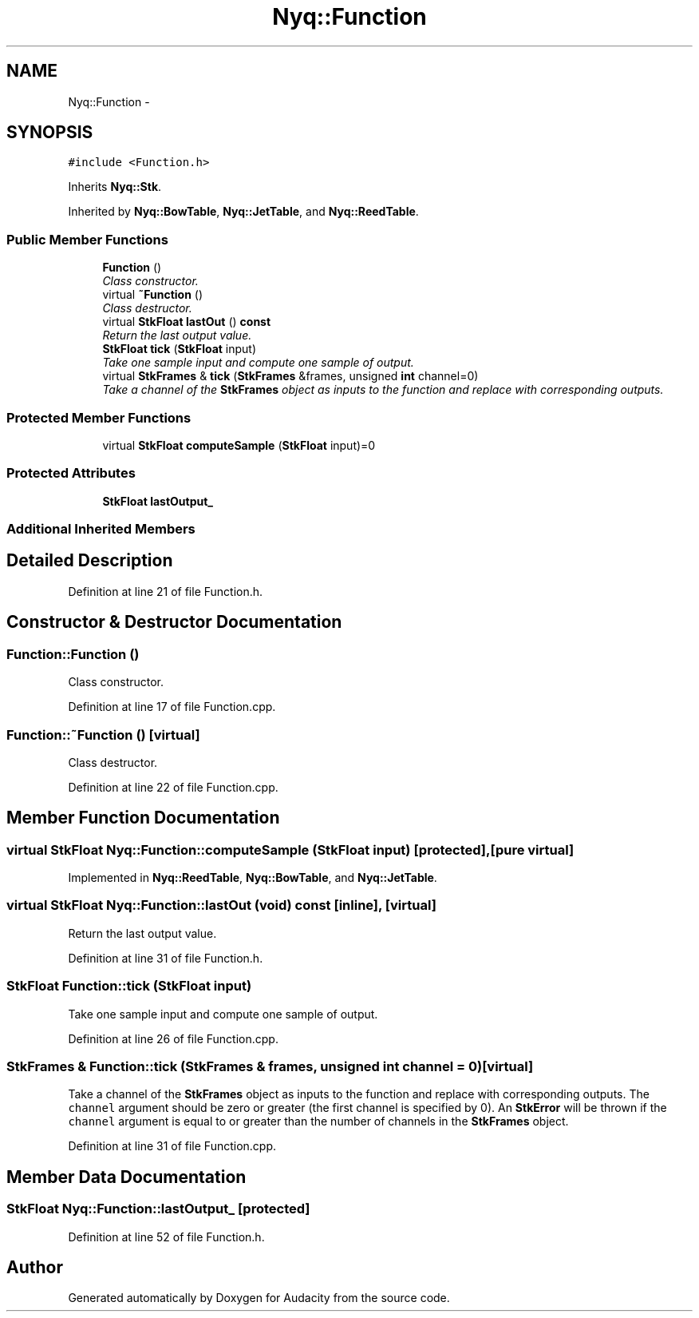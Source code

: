 .TH "Nyq::Function" 3 "Thu Apr 28 2016" "Audacity" \" -*- nroff -*-
.ad l
.nh
.SH NAME
Nyq::Function \- 
.SH SYNOPSIS
.br
.PP
.PP
\fC#include <Function\&.h>\fP
.PP
Inherits \fBNyq::Stk\fP\&.
.PP
Inherited by \fBNyq::BowTable\fP, \fBNyq::JetTable\fP, and \fBNyq::ReedTable\fP\&.
.SS "Public Member Functions"

.in +1c
.ti -1c
.RI "\fBFunction\fP ()"
.br
.RI "\fIClass constructor\&. \fP"
.ti -1c
.RI "virtual \fB~Function\fP ()"
.br
.RI "\fIClass destructor\&. \fP"
.ti -1c
.RI "virtual \fBStkFloat\fP \fBlastOut\fP () \fBconst\fP "
.br
.RI "\fIReturn the last output value\&. \fP"
.ti -1c
.RI "\fBStkFloat\fP \fBtick\fP (\fBStkFloat\fP input)"
.br
.RI "\fITake one sample input and compute one sample of output\&. \fP"
.ti -1c
.RI "virtual \fBStkFrames\fP & \fBtick\fP (\fBStkFrames\fP &frames, unsigned \fBint\fP channel=0)"
.br
.RI "\fITake a channel of the \fBStkFrames\fP object as inputs to the function and replace with corresponding outputs\&. \fP"
.in -1c
.SS "Protected Member Functions"

.in +1c
.ti -1c
.RI "virtual \fBStkFloat\fP \fBcomputeSample\fP (\fBStkFloat\fP input)=0"
.br
.in -1c
.SS "Protected Attributes"

.in +1c
.ti -1c
.RI "\fBStkFloat\fP \fBlastOutput_\fP"
.br
.in -1c
.SS "Additional Inherited Members"
.SH "Detailed Description"
.PP 
Definition at line 21 of file Function\&.h\&.
.SH "Constructor & Destructor Documentation"
.PP 
.SS "Function::Function ()"

.PP
Class constructor\&. 
.PP
Definition at line 17 of file Function\&.cpp\&.
.SS "Function::~Function ()\fC [virtual]\fP"

.PP
Class destructor\&. 
.PP
Definition at line 22 of file Function\&.cpp\&.
.SH "Member Function Documentation"
.PP 
.SS "virtual \fBStkFloat\fP Nyq::Function::computeSample (\fBStkFloat\fP input)\fC [protected]\fP, \fC [pure virtual]\fP"

.PP
Implemented in \fBNyq::ReedTable\fP, \fBNyq::BowTable\fP, and \fBNyq::JetTable\fP\&.
.SS "virtual \fBStkFloat\fP Nyq::Function::lastOut (\fBvoid\fP) const\fC [inline]\fP, \fC [virtual]\fP"

.PP
Return the last output value\&. 
.PP
Definition at line 31 of file Function\&.h\&.
.SS "\fBStkFloat\fP Function::tick (\fBStkFloat\fP input)"

.PP
Take one sample input and compute one sample of output\&. 
.PP
Definition at line 26 of file Function\&.cpp\&.
.SS "\fBStkFrames\fP & Function::tick (\fBStkFrames\fP & frames, unsigned \fBint\fP channel = \fC0\fP)\fC [virtual]\fP"

.PP
Take a channel of the \fBStkFrames\fP object as inputs to the function and replace with corresponding outputs\&. The \fCchannel\fP argument should be zero or greater (the first channel is specified by 0)\&. An \fBStkError\fP will be thrown if the \fCchannel\fP argument is equal to or greater than the number of channels in the \fBStkFrames\fP object\&. 
.PP
Definition at line 31 of file Function\&.cpp\&.
.SH "Member Data Documentation"
.PP 
.SS "\fBStkFloat\fP Nyq::Function::lastOutput_\fC [protected]\fP"

.PP
Definition at line 52 of file Function\&.h\&.

.SH "Author"
.PP 
Generated automatically by Doxygen for Audacity from the source code\&.

